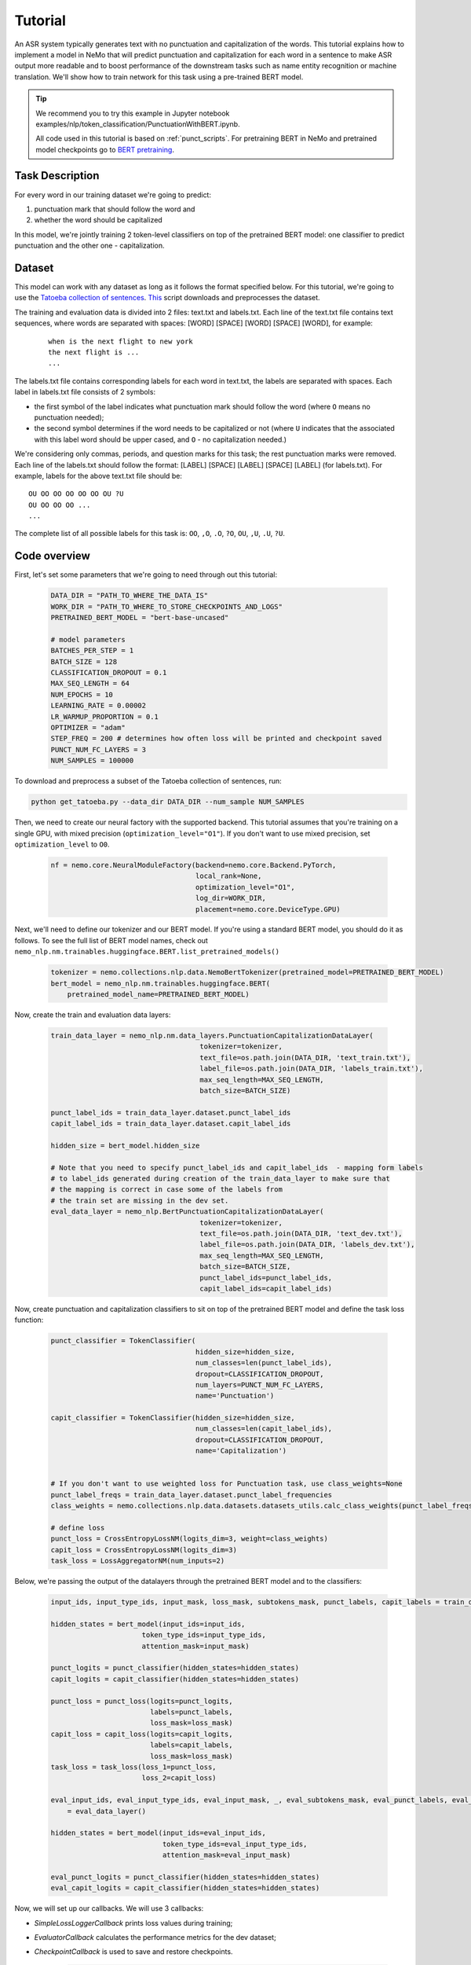 Tutorial
========


An ASR system typically generates text with no punctuation and capitalization of the words. This tutorial explains how to implement a model in NeMo that will predict punctuation and capitalization for each word in a sentence to make ASR output more readable and to boost performance of the downstream tasks such as name entity recognition or machine translation. We'll show how to train network for this task using a pre-trained BERT model. 

.. tip::

    We recommend you to try this example in Jupyter notebook examples/nlp/token_classification/PunctuationWithBERT.ipynb.
    
    All code used in this tutorial is based on :ref:`punct_scripts`.
    For pretraining BERT in NeMo and pretrained model checkpoints go to `BERT pretraining <https://nvidia.github.io/NeMo/nlp/bert_pretraining.html>`__.


Task Description
----------------

For every word in our training dataset we're going to predict:

1. punctuation mark that should follow the word and
2. whether the word should be capitalized

In this model, we're jointly training 2 token-level classifiers on top of the pretrained BERT model: one classifier to predict punctuation and the other one - capitalization.

Dataset
-------

This model can work with any dataset as long as it follows the format specified below. For this tutorial, we're going to use the `Tatoeba collection of sentences`_. `This`_ script downloads and preprocesses the dataset. 

.. _Tatoeba collection of sentences: https://tatoeba.org/eng
.. _This: https://github.com/NVIDIA/NeMo/blob/master/examples/nlp/token_classification/get_tatoeba.py


The training and evaluation data is divided into 2 files: text.txt and labels.txt. Each line of the text.txt file contains text sequences, where words are separated with spaces:
[WORD] [SPACE] [WORD] [SPACE] [WORD], for example:

  ::
    
    when is the next flight to new york
    the next flight is ...
    ...

The labels.txt file contains corresponding labels for each word in text.txt, the labels are separated with spaces.
Each label in labels.txt file consists of 2 symbols:

* the first symbol of the label indicates what punctuation mark should follow the word (where ``O`` means no punctuation needed);
* the second symbol determines if the word needs to be capitalized or not (where ``U`` indicates that the associated with this label word should be upper cased, and ``O`` - no capitalization needed.)

We're considering only commas, periods, and question marks for this task; the rest punctuation marks were removed.
Each line of the labels.txt should follow the format: 
[LABEL] [SPACE] [LABEL] [SPACE] [LABEL] (for labels.txt). For example, labels for the above text.txt file should be:

::
    
    OU OO OO OO OO OO OU ?U 
    OU OO OO OO ...
    ...

The complete list of all possible labels for this task is: ``OO``, ``,O``, ``.O``, ``?O``, ``OU``, ``,U``, ``.U``, ``?U``.

Code overview
-------------

First, let's set some parameters that we're going to need through out this tutorial:

    .. code-block:: python
        
        DATA_DIR = "PATH_TO_WHERE_THE_DATA_IS"
        WORK_DIR = "PATH_TO_WHERE_TO_STORE_CHECKPOINTS_AND_LOGS"
        PRETRAINED_BERT_MODEL = "bert-base-uncased"

        # model parameters
        BATCHES_PER_STEP = 1
        BATCH_SIZE = 128
        CLASSIFICATION_DROPOUT = 0.1
        MAX_SEQ_LENGTH = 64
        NUM_EPOCHS = 10
        LEARNING_RATE = 0.00002
        LR_WARMUP_PROPORTION = 0.1
        OPTIMIZER = "adam"
        STEP_FREQ = 200 # determines how often loss will be printed and checkpoint saved
        PUNCT_NUM_FC_LAYERS = 3
        NUM_SAMPLES = 100000

To download and preprocess a subset of the Tatoeba collection of sentences, run:

.. code-block:: bash
        
        python get_tatoeba.py --data_dir DATA_DIR --num_sample NUM_SAMPLES

Then, we need to create our neural factory with the supported backend. This tutorial assumes that you're training on a single GPU, with mixed precision (``optimization_level="O1"``). If you don't want to use mixed precision, set ``optimization_level`` to ``O0``.

    .. code-block:: python

        nf = nemo.core.NeuralModuleFactory(backend=nemo.core.Backend.PyTorch,
                                           local_rank=None,
                                           optimization_level="O1",
                                           log_dir=WORK_DIR,
                                           placement=nemo.core.DeviceType.GPU)

Next, we'll need to define our tokenizer and our BERT model. If you're using a standard BERT model, you should do it as follows. To see the full list of BERT model names, check out ``nemo_nlp.nm.trainables.huggingface.BERT.list_pretrained_models()``

    .. code-block:: python

        tokenizer = nemo.collections.nlp.data.NemoBertTokenizer(pretrained_model=PRETRAINED_BERT_MODEL)
        bert_model = nemo_nlp.nm.trainables.huggingface.BERT(
            pretrained_model_name=PRETRAINED_BERT_MODEL)

Now, create the train and evaluation data layers:

    .. code-block:: python

        train_data_layer = nemo_nlp.nm.data_layers.PunctuationCapitalizationDataLayer(
                                            tokenizer=tokenizer,
                                            text_file=os.path.join(DATA_DIR, 'text_train.txt'),
                                            label_file=os.path.join(DATA_DIR, 'labels_train.txt'),
                                            max_seq_length=MAX_SEQ_LENGTH,
                                            batch_size=BATCH_SIZE)

        punct_label_ids = train_data_layer.dataset.punct_label_ids
        capit_label_ids = train_data_layer.dataset.capit_label_ids

        hidden_size = bert_model.hidden_size

        # Note that you need to specify punct_label_ids and capit_label_ids  - mapping form labels
        # to label_ids generated during creation of the train_data_layer to make sure that
        # the mapping is correct in case some of the labels from
        # the train set are missing in the dev set.
        eval_data_layer = nemo_nlp.BertPunctuationCapitalizationDataLayer(
                                            tokenizer=tokenizer,
                                            text_file=os.path.join(DATA_DIR, 'text_dev.txt'),
                                            label_file=os.path.join(DATA_DIR, 'labels_dev.txt'),
                                            max_seq_length=MAX_SEQ_LENGTH,
                                            batch_size=BATCH_SIZE,
                                            punct_label_ids=punct_label_ids,
                                            capit_label_ids=capit_label_ids)


Now, create punctuation and capitalization classifiers to sit on top of the pretrained BERT model and define the task loss function:

  .. code-block:: python

      punct_classifier = TokenClassifier(
                                         hidden_size=hidden_size,
                                         num_classes=len(punct_label_ids),
                                         dropout=CLASSIFICATION_DROPOUT,
                                         num_layers=PUNCT_NUM_FC_LAYERS,
                                         name='Punctuation')

      capit_classifier = TokenClassifier(hidden_size=hidden_size,
                                         num_classes=len(capit_label_ids),
                                         dropout=CLASSIFICATION_DROPOUT,
                                         name='Capitalization')


      # If you don't want to use weighted loss for Punctuation task, use class_weights=None
      punct_label_freqs = train_data_layer.dataset.punct_label_frequencies
      class_weights = nemo.collections.nlp.data.datasets.datasets_utils.calc_class_weights(punct_label_freqs)

      # define loss
      punct_loss = CrossEntropyLossNM(logits_dim=3, weight=class_weights)
      capit_loss = CrossEntropyLossNM(logits_dim=3)
      task_loss = LossAggregatorNM(num_inputs=2)


Below, we're passing the output of the datalayers through the pretrained BERT model and to the classifiers:

  .. code-block:: python

      input_ids, input_type_ids, input_mask, loss_mask, subtokens_mask, punct_labels, capit_labels = train_data_layer()

      hidden_states = bert_model(input_ids=input_ids,
                            token_type_ids=input_type_ids,
                            attention_mask=input_mask)

      punct_logits = punct_classifier(hidden_states=hidden_states)
      capit_logits = capit_classifier(hidden_states=hidden_states)

      punct_loss = punct_loss(logits=punct_logits,
                              labels=punct_labels,
                              loss_mask=loss_mask)
      capit_loss = capit_loss(logits=capit_logits,
                              labels=capit_labels,
                              loss_mask=loss_mask)
      task_loss = task_loss(loss_1=punct_loss,
                            loss_2=capit_loss)

      eval_input_ids, eval_input_type_ids, eval_input_mask, _, eval_subtokens_mask, eval_punct_labels, eval_capit_labels\
          = eval_data_layer()

      hidden_states = bert_model(input_ids=eval_input_ids,
                                 token_type_ids=eval_input_type_ids,
                                 attention_mask=eval_input_mask)

      eval_punct_logits = punct_classifier(hidden_states=hidden_states)
      eval_capit_logits = capit_classifier(hidden_states=hidden_states)



Now, we will set up our callbacks. We will use 3 callbacks:

* `SimpleLossLoggerCallback` prints loss values during training;
* `EvaluatorCallback` calculates the performance metrics for the dev dataset;
* `CheckpointCallback` is used to save and restore checkpoints.

    .. code-block:: python

        callback_train = nemo.core.SimpleLossLoggerCallback(
        tensors=[task_loss, punct_loss, capit_loss, punct_logits, capit_logits],
        print_func=lambda x: logging.info("Loss: {:.3f}".format(x[0].item())),
        step_freq=STEP_FREQ)

        train_data_size = len(train_data_layer)

        # If you're training on multiple GPUs, this should be
        # train_data_size / (batch_size * batches_per_step * num_gpus)
        steps_per_epoch = int(train_data_size / (BATCHES_PER_STEP * BATCH_SIZE))

        # Callback to evaluate the model
        callback_eval = nemo.core.EvaluatorCallback(
            eval_tensors=[eval_punct_logits,
                          eval_capit_logits,
                          eval_punct_labels,
                          eval_capit_labels,
                          eval_subtokens_mask],
            user_iter_callback=lambda x, y: eval_iter_callback(x, y),
            user_epochs_done_callback=lambda x: eval_epochs_done_callback(x,
                                                                          punct_label_ids,
                                                                          capit_label_ids),
            eval_step=steps_per_epoch)

        # Callback to store checkpoints
        ckpt_callback = nemo.core.CheckpointCallback(folder=nf.checkpoint_dir,
                                                     step_freq=STEP_FREQ)

Finally, we'll define our learning rate policy and our optimizer, and start training:

    .. code-block:: python

        lr_policy = WarmupAnnealing(NUM_EPOCHS * steps_per_epoch,
                            warmup_ratio=LR_WARMUP_PROPORTION)

        nf.train(tensors_to_optimize=[task_loss],
                 callbacks=[callback_train, callback_eval, ckpt_callback],
                 lr_policy=lr_policy,
                 batches_per_step=BATCHES_PER_STEP,
                 optimizer=OPTIMIZER,
                 optimization_params={"num_epochs": NUM_EPOCHS,
                                      "lr": LEARNING_RATE})

Inference
---------

To see how the model performs, let's run inference on a few samples. We need to define a data layer for inference the same way we created data layers for training and evaluation.

.. code-block:: python

    queries = ['can i help you',
               'yes please',
               'we bought four shirts from the nvidia gear store in santa clara',
               'we bought four shirts one mug and ten thousand titan rtx graphics cards',
               'the more you buy the more you save']
    infer_data_layer = nemo_nlp.nm.data_layers.BertTokenClassificationInferDataLayer(
                                                            queries=queries,
                                                            tokenizer=tokenizer,
                                                            max_seq_length=MAX_SEQ_LENGTH,
                                                            batch_size=1)


Run inference, append punctuation and capitalize words based on the generated predictions:

.. code-block:: python

    input_ids, input_type_ids, input_mask, _, subtokens_mask = infer_data_layer()

    hidden_states = bert_model(input_ids=input_ids,
                                          token_type_ids=input_type_ids,
                                          attention_mask=input_mask)
    punct_logits = punct_classifier(hidden_states=hidden_states)
    capit_logits = capit_classifier(hidden_states=hidden_states)

    evaluated_tensors = nf.infer(tensors=[punct_logits, capit_logits, subtokens_mask],
                                 checkpoint_dir=WORK_DIR + '/checkpoints')



    # helper functions
    def concatenate(lists):
        return np.concatenate([t.cpu() for t in lists])

    punct_ids_to_labels = {punct_label_ids[k]: k for k in punct_label_ids}
    capit_ids_to_labels = {capit_label_ids[k]: k for k in capit_label_ids}

    punct_logits, capit_logits, subtokens_mask = [concatenate(tensors) for tensors in evaluated_tensors]
    punct_preds = np.argmax(punct_logits, axis=2)
    capit_preds = np.argmax(capit_logits, axis=2)

    for i, query in enumerate(queries):
        logging.info(f'Query: {query}')

        punct_pred = punct_preds[i][subtokens_mask[i] > 0.5]
        capit_pred = capit_preds[i][subtokens_mask[i] > 0.5]
        words = query.strip().split()
        if len(punct_pred) != len(words) or len(capit_pred) != len(words):
            raise ValueError('Pred and words must be of the same length')

        output = ''
        for j, w in enumerate(words):
            punct_label = punct_ids_to_labels[punct_pred[j]]
            capit_label = capit_ids_to_labels[capit_pred[j]]

            if capit_label != 'O':
                w = w.capitalize()
            output += w
            if punct_label != 'O':
                output += punct_label
            output += ' '
        logging.info(f'Combined: {output.strip()}\n')

Inference results:
    
    ::

        Query: can i help you
        Combined: Can I help you?

        Query: yes please
        Combined: Yes, please.

        Query: we bought four shirts from the nvidia gear store in santa clara
        Combined: We bought four shirts from the Nvidia gear store in Santa Clara.

        Query: we bought four shirts one mug and ten thousand titan rtx graphics cards
        Combined: We bought four shirts, one mug, and ten thousand Titan Rtx graphics cards.

        Query: the more you buy the more you save
        Combined: The more you buy, the more you save.

.. _punct_scripts:

Training and inference scripts
------------------------------

To run the provided training script:

.. code-block:: bash

    python examples/nlp/token_classification/punctuation_capitalization.py --data_dir path_to_data --pretrained_bert_model=bert-base-uncased --work_dir path_to_output_dir

To run inference:

.. code-block:: bash

    python examples/nlp/token_classification/punctuation_capitalization_infer.py --punct_labels_dict path_to_data/punct_label_ids.csv --capit_labels_dict path_to_data/capit_label_ids.csv --work_dir path_to_output_dir/checkpoints/

Note, punct_label_ids.csv and capit_label_ids.csv files will be generated during training and stored in the data_dir folder.

Multi GPU Training
------------------

To run training on multiple GPUs, run

.. code-block:: bash

    export NUM_GPUS=2
    python -m torch.distributed.launch --nproc_per_node=$NUM_GPUS examples/nlp/token_classification/punctuation_capitalization.py --num_gpus $NUM_GPUS --data_dir path_to_data
